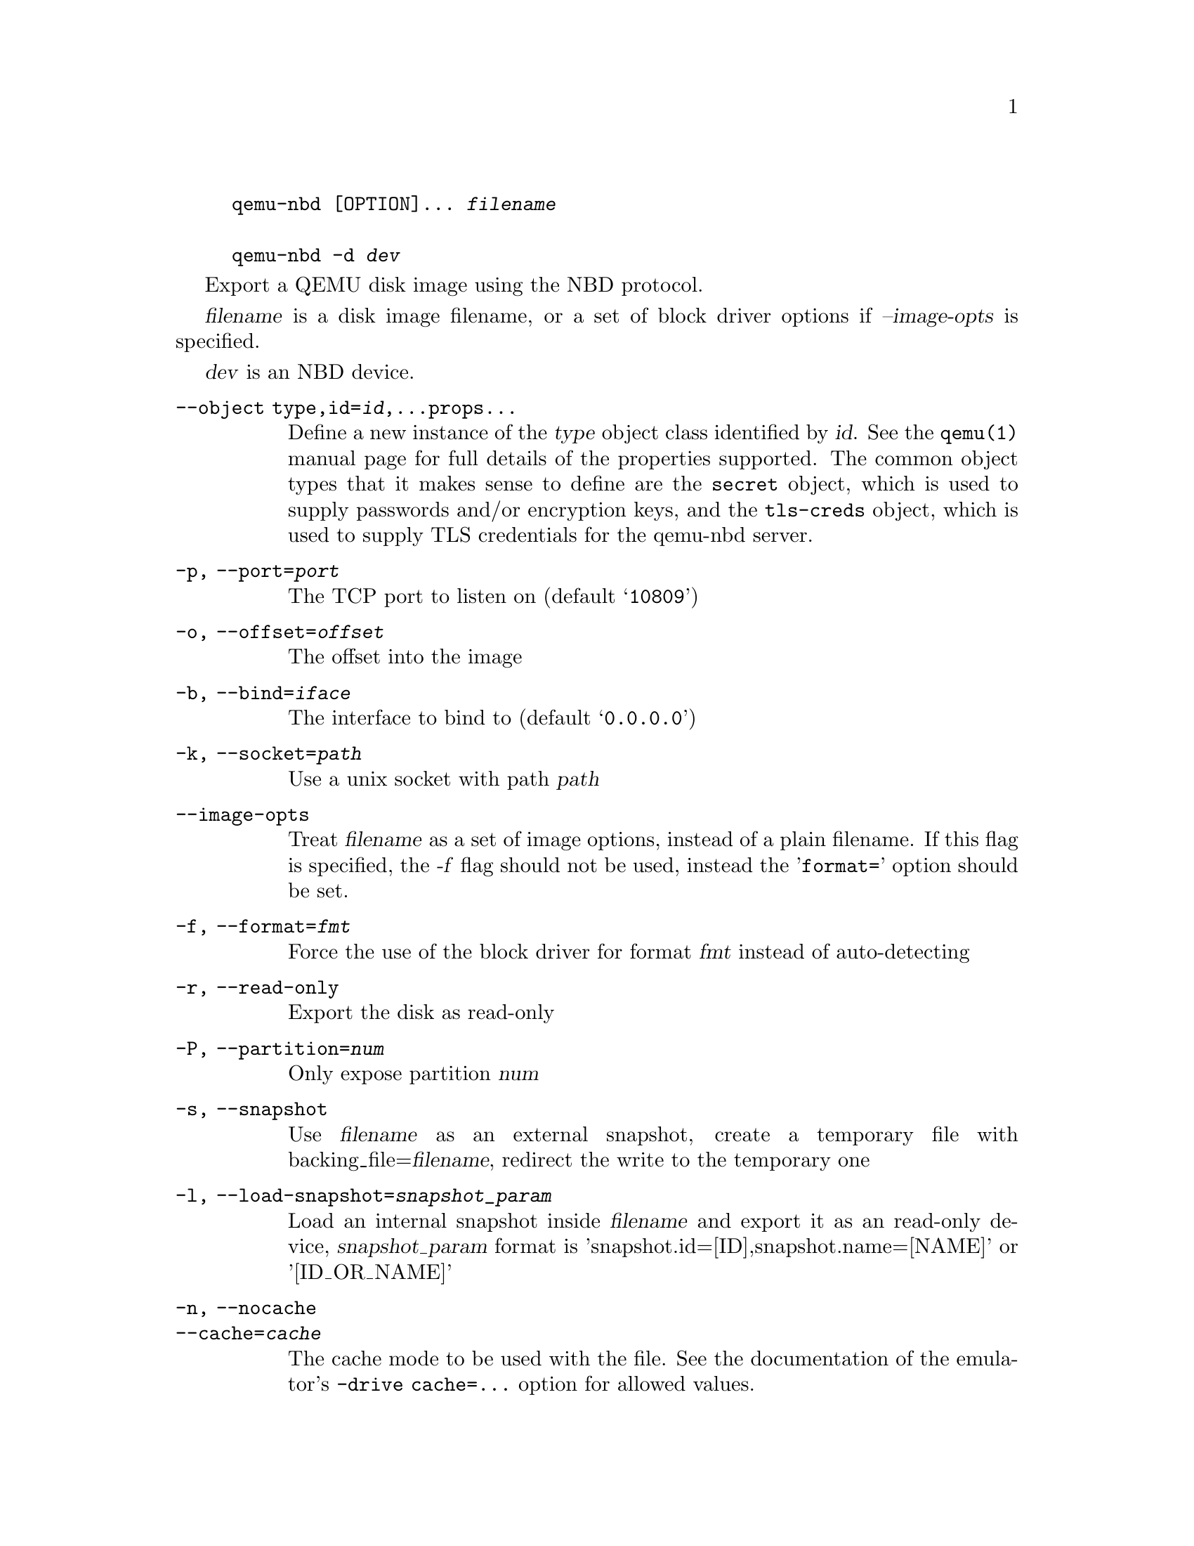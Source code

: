 @example
@c man begin SYNOPSIS
@command{qemu-nbd} [OPTION]... @var{filename}

@command{qemu-nbd} @option{-d} @var{dev}
@c man end
@end example

@c man begin DESCRIPTION

Export a QEMU disk image using the NBD protocol.

@c man end

@c man begin OPTIONS
@var{filename} is a disk image filename, or a set of block
driver options if @var{--image-opts} is specified.

@var{dev} is an NBD device.

@table @option
@item --object type,id=@var{id},...props...
Define a new instance of the @var{type} object class identified by @var{id}.
See the @code{qemu(1)} manual page for full details of the properties
supported. The common object types that it makes sense to define are the
@code{secret} object, which is used to supply passwords and/or encryption
keys, and the @code{tls-creds} object, which is used to supply TLS
credentials for the qemu-nbd server.
@item -p, --port=@var{port}
The TCP port to listen on (default @samp{10809})
@item -o, --offset=@var{offset}
The offset into the image
@item -b, --bind=@var{iface}
The interface to bind to (default @samp{0.0.0.0})
@item -k, --socket=@var{path}
Use a unix socket with path @var{path}
@item --image-opts
Treat @var{filename} as a set of image options, instead of a plain
filename. If this flag is specified, the @var{-f} flag should
not be used, instead the '@code{format=}' option should be set.
@item -f, --format=@var{fmt}
Force the use of the block driver for format @var{fmt} instead of
auto-detecting
@item -r, --read-only
Export the disk as read-only
@item -P, --partition=@var{num}
Only expose partition @var{num}
@item -s, --snapshot
Use @var{filename} as an external snapshot, create a temporary
file with backing_file=@var{filename}, redirect the write to
the temporary one
@item -l, --load-snapshot=@var{snapshot_param}
Load an internal snapshot inside @var{filename} and export it
as an read-only device, @var{snapshot_param} format is
'snapshot.id=[ID],snapshot.name=[NAME]' or '[ID_OR_NAME]'
@item -n, --nocache
@itemx --cache=@var{cache}
The cache mode to be used with the file.  See the documentation of
the emulator's @code{-drive cache=...} option for allowed values.
@item --aio=@var{aio}
Set the asynchronous I/O mode between @samp{threads} (the default)
and @samp{native} (Linux only).
@item --discard=@var{discard}
Control whether @dfn{discard} (also known as @dfn{trim} or @dfn{unmap})
requests are ignored or passed to the filesystem.  @var{discard} is one of
@samp{ignore} (or @samp{off}), @samp{unmap} (or @samp{on}).  The default is
@samp{ignore}.
@item --detect-zeroes=@var{detect-zeroes}
Control the automatic conversion of plain zero writes by the OS to
driver-specific optimized zero write commands.  @var{detect-zeroes} is one of
@samp{off}, @samp{on} or @samp{unmap}.  @samp{unmap}
converts a zero write to an unmap operation and can only be used if
@var{discard} is set to @samp{unmap}.  The default is @samp{off}.
@item -c, --connect=@var{dev}
Connect @var{filename} to NBD device @var{dev}
@item -d, --disconnect
Disconnect the device @var{dev}
@item -e, --shared=@var{num}
Allow up to @var{num} clients to share the device (default @samp{1})
@item -t, --persistent
Don't exit on the last connection
@item -x NAME, --export-name=NAME
Set the NBD volume export name. This switches the server to use
the new style NBD protocol negotiation
@item --tls-creds=ID
Enable mandatory TLS encryption for the server by setting the ID
of the TLS credentials object previously created with the --object
option.
@item -v, --verbose
Display extra debugging information
@item -h, --help
Display this help and exit
@item -V, --version
Display version information and exit
@end table

@c man end

@ignore

@setfilename qemu-nbd
@settitle QEMU Disk Network Block Device Server

@c man begin AUTHOR
Copyright (C) 2006 Anthony Liguori <anthony@codemonkey.ws>.
This is free software; see the source for copying conditions.  There is NO
warranty; not even for MERCHANTABILITY or FITNESS FOR A PARTICULAR PURPOSE.
@c man end

@c man begin SEEALSO
qemu(1), qemu-img(1)
@c man end

@end ignore

